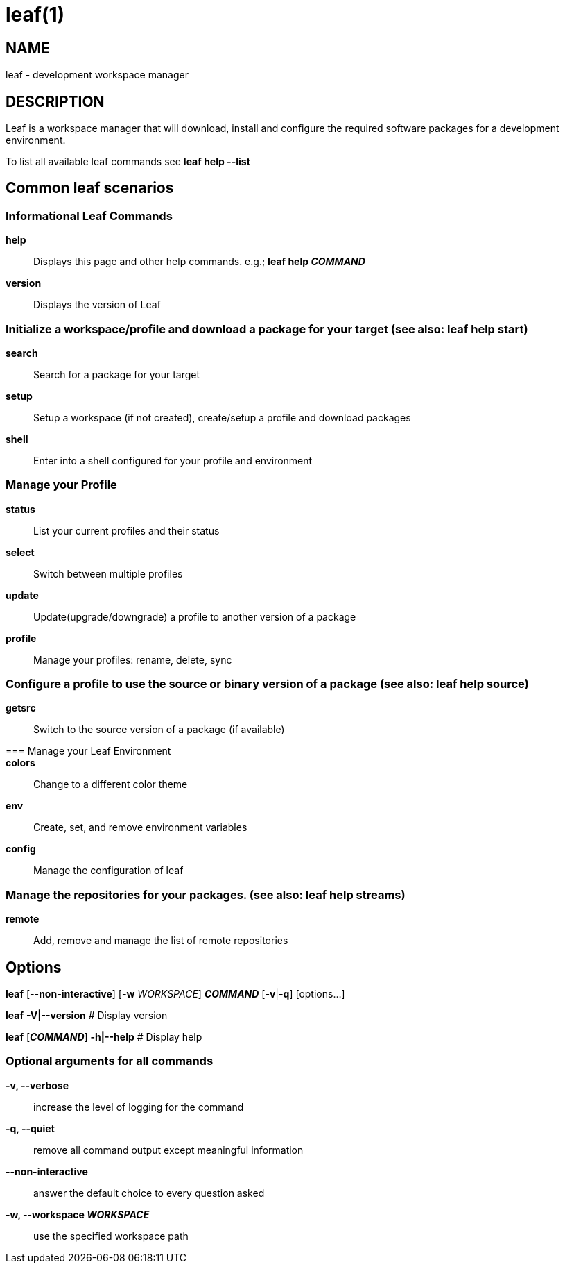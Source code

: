 = leaf(1)

== NAME

leaf - development workspace manager

== DESCRIPTION

Leaf is a workspace manager that will download, install and configure the required software packages
for a development environment.

To list all available leaf commands see *leaf help --list*

== Common leaf scenarios

=== Informational Leaf Commands
*help*::
Displays this page and other help commands. e.g.; *leaf help _COMMAND_*
*version*::
Displays the version of Leaf

=== Initialize a workspace/profile and download a package for your target (see also: *leaf help start*)
*search*::
Search for a package for your target
*setup*::
Setup a workspace (if not created), create/setup a profile and download packages
*shell*::
Enter into a shell configured for your profile and environment

=== Manage your Profile
*status*::
List your current profiles and their status
*select*::
Switch between multiple profiles
*update*::
Update(upgrade/downgrade) a profile to another version of a package
*profile*::
Manage your profiles: rename, delete, sync

=== Configure a profile to use the source or binary version of a package (see also: *leaf help source*)
*getsrc*::
Switch to the source version of a package (if available)

=== Manage your Leaf Environment::
*colors*::
Change to a different color theme
*env*::
Create, set, and remove environment variables
*config*::
Manage the configuration of leaf

=== Manage the repositories for your packages. (see also: *leaf help streams*)
*remote*::
Add, remove and manage the list of remote repositories

== Options

*leaf* [*--non-interactive*] [*-w* _WORKSPACE_] *_COMMAND_* [*-v*|*-q*] [options...]

*leaf* *-V|--version* # Display version

*leaf* [*_COMMAND_*] *-h|--help* # Display help

=== Optional arguments for all commands
*-v, --verbose*::
increase the level of logging for the command
*-q, --quiet*::
remove all command output except meaningful information
*--non-interactive*::
answer the default choice to every question asked
*-w, --workspace _WORKSPACE_*::
use the specified workspace path
